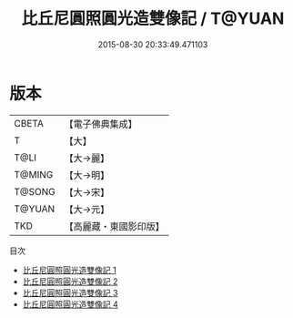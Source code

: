 #+TITLE: 比丘尼圓照圓光造雙像記 / T@YUAN

#+DATE: 2015-08-30 20:33:49.471103
* 版本
 |     CBETA|【電子佛典集成】|
 |         T|【大】     |
 |      T@LI|【大→麗】   |
 |    T@MING|【大→明】   |
 |    T@SONG|【大→宋】   |
 |    T@YUAN|【大→元】   |
 |       TKD|【高麗藏・東國影印版】|
目次
 - [[file:KR6j0503_001.txt][比丘尼圓照圓光造雙像記 1]]
 - [[file:KR6j0503_002.txt][比丘尼圓照圓光造雙像記 2]]
 - [[file:KR6j0503_003.txt][比丘尼圓照圓光造雙像記 3]]
 - [[file:KR6j0503_004.txt][比丘尼圓照圓光造雙像記 4]]
